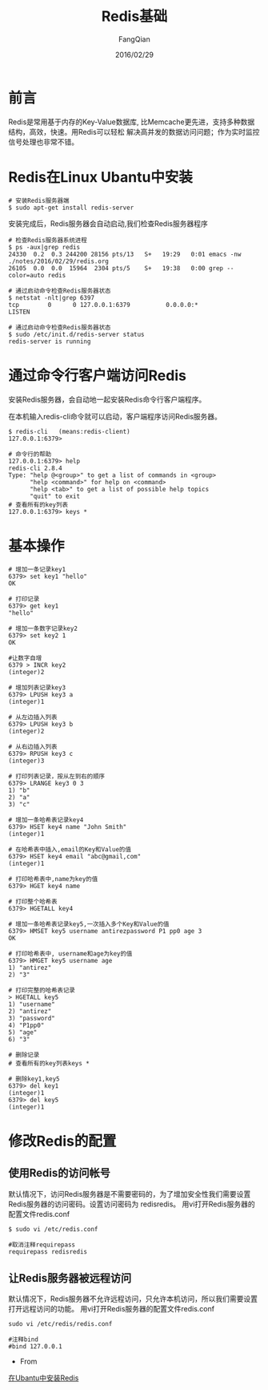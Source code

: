 #+STARTUP: overview
#+STARTUP: content
#+STARTUP: showall
#+STARTUP: showeverything
#+STARTUP: indent
#+STARTUP: nohideblocks
#+OPTIONS: ^:{}
#+OPTIONS: LaTeX:t
#+OPTIONS: LaTeX:dvipng
#+OPTIONS: LaTeX:nil
#+OPTIONS: LaTeX:verbatim
        
#+OPTIONS: H:3
#+OPTIONS: toc:t
#+OPTIONS: num:t
#+LANGUAGE: zh-CN
        
#+KEYWORDS: Redis
#+TITLE: Redis基础
#+AUTHOR: FangQian
#+EMAIL: qiangu_fang@163.com
#+DATE: 2016/02/29

* 前言
Redis是常用基于内存的Key-Value数据库, 比Memcache更先进，支持多种数据结构，高效，快速。用Redis可以轻松
解决高并发的数据访问问题；作为实时监控信号处理也非常不错。
* Redis在Linux Ubantu中安装
#+BEGIN_EXAMPLE
# 安装Redis服务器端
$ sudo apt-get install redis-server
#+END_EXAMPLE
安装完成后，Redis服务器会自动启动,我们检查Redis服务器程序
#+BEGIN_EXAMPLE
# 检查Redis服务器系统进程
$ ps -aux|grep redis
24330  0.2  0.3 244200 28156 pts/13   S+   19:29   0:01 emacs -nw ./notes/2016/02/29/redis.org
26105  0.0  0.0  15964  2304 pts/5    S+   19:38   0:00 grep --color=auto redis

# 通过启动命令检查Redis服务器状态
$ netstat -nlt|grep 6397
tcp        0      0 127.0.0.1:6379          0.0.0.0:*               LISTEN 

# 通过启动命令检查Redis服务器状态
$ sudo /etc/init.d/redis-server status
redis-server is running
#+END_EXAMPLE
* 通过命令行客户端访问Redis
安装Redis服务器，会自动地一起安装Redis命令行客户端程序。

在本机输入redis-cli命令就可以启动，客户端程序访问Redis服务器。
#+BEGIN_EXAMPLE
$ redis-cli   (means:redis-client)
127.0.0.1:6379>

# 命令行的帮助
127.0.0.1:6379> help
redis-cli 2.8.4
Type: "help @<group>" to get a list of commands in <group>
      "help <command>" for help on <command>
      "help <tab>" to get a list of possible help topics
      "quit" to exit
# 查看所有的key列表
127.0.0.1:6379> keys *
#+END_EXAMPLE
* 基本操作
#+BEGIN_EXAMPLE
# 增加一条记录key1
6379> set key1 "hello"
OK

# 打印记录
6379> get key1
"hello"

# 增加一条数字记录key2
6379> set key2 1
OK

#让数字自增
6379 > INCR key2
(integer)2

# 增加列表记录key3
6379> LPUSH key3 a 
(integer)1

# 从左边插入列表
6379> LPUSH key3 b
(integer)2

# 从右边插入列表
6379> RPUSH key3 c
(integer)3

# 打印列表记录，按从左到右的顺序
6379> LRANGE key3 0 3
1) "b"
2) "a"
3) "c"

# 增加一条哈希表记录key4
6379> HSET key4 name "John Smith"
(integer)1

# 在哈希表中插入,email的Key和Value的值
6379> HSET key4 email "abc@gmail,com"
(integer)1

# 打印哈希表中,name为key的值
6379> HGET key4 name

# 打印整个哈希表
6379> HGETALL key4

# 增加一条哈希表记录key5,一次插入多个Key和Value的值
6379> HMSET key5 username antirezpassword P1 pp0 age 3
OK

# 打印哈希表中, username和age为key的值
6379> HMGET key5 username age
1) "antirez"
2) "3"

# 打印完整的哈希表记录
> HGETALL key5
1) "username"
2) "antirez"
3) "password"
4) "P1pp0"
5) "age"
6) "3"

# 删除记录
# 查看所有的key列表keys *

# 删除key1,key5
6379> del key1
(integer)1
6379> del key5
(integer)1
#+END_EXAMPLE

* 修改Redis的配置
** 使用Redis的访问帐号
默认情况下，访问Redis服务器是不需要密码的，为了增加安全性我们需要设置Redis服务器的访问密码。设置访问密码为
redisredis。
用vi打开Redis服务器的配置文件redis.conf
#+BEGIN_EXAMPLE
$ sudo vi /etc/redis.conf

#取消注释requirepass
requirepass redisredis
#+END_EXAMPLE
** 让Redis服务器被远程访问
默认情况下，Redis服务器不允许远程访问，只允许本机访问，所以我们需要设置打开远程访问的功能。
用vi打开Redis服务器的配置文件redis.conf
#+BEGIN_EXAMPLE
sudo vi /etc/redis/redis.conf

#注释bind
#bind 127.0.0.1
#+END_EXAMPLE

+ From 
[[http://blog.fens.me/linux-redis-install/][在Ubantu中安装Redis]] 
